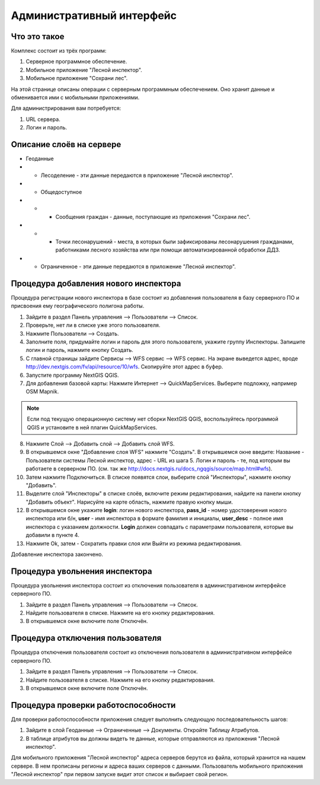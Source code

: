 .. sectionauthor:: Дмитрий Барышников <dmitry.baryshnikov@nextgis.ru>

.. _ngfv_admin:

Административный интерфейс
===========================

Что это такое
------------------------

Комплекс состоит из трёх программ: 

1. Серверное программное обеспечение.
2. Мобильное приложение "Лесной инспектор".
3. Мобильное приложение "Сохрани лес". 

На этой странице описаны операции с серверным программным обеспечением. Оно хранит 
данные и обменивается ими с мобильными приложениями.

Для администрирования вам потребуется:

1. URL сервера.
2. Логин и пароль.

Описание слоёв на сервере
----------------------------------------

* Геоданные
* * Лесоделение - эти данные передаются в приложение "Лесной инспектор".
* * Общедоступное
* * * Сообщения граждан - данные, поступающие из приложения "Сохрани лес".
* * * Точки лесонарушений - места, в которых были зафиксированы лесонарушения гражданами, 
      работниками лесного хозяйства или при помощи автоматизированной обработки ДДЗ.
* * Ограниченное - эти данные передаются в приложение "Лесной инспектор".

Процедура добавления нового инспектора
-----------------------------------------

Процедура регистрации нового инспектора в базе состоит из добавления пользователя в 
базу серверного ПО и присвоения ему географического полигона работы.

1. Зайдите в раздел Панель управления --> Пользователи --> Список.
2. Проверьте, нет ли в списке уже этого пользователя.
3. Нажмите Пользователи --> Создать.
4. Заполните поля, придумайте логин и пароль для этого пользователя, укажите группу 
   Инспекторы. Запишите логин и пароль, нажмите кнопку Создать. 
5. С главной страницы зайдите Сервисы --> WFS сервис --> WFS сервис. На экране выведется адрес, 
   вроде http://dev.nextgis.com/fv/api/resource/10/wfs. Скопируйте этот адрес в буфер.
6. Запустите программу NextGIS QGIS. 
7. Для добавления базовой карты: Нажмите Интернет --> QuickMapServices. Выберите подложку, 
   например OSM Mapnik.

.. note:: Eсли под текущую операционную систему нет сборки NextGIS QGIS, воспользуйтесь программой QGIS и установите в ней плагин QuickMapServices.

8. Нажмите Слой --> Добавить слой --> Добавить слой WFS.
9. В открывшемся окне "Добавление слоя WFS" нажмите "Создать". В открывшемся окне введите: 
   Название - Пользователи системы Лесной инспектор, адреc - URL из шага 5. Логин и пароль - те, 
   под которым вы работаете в серверном ПО. 
   (см. так же http://docs.nextgis.ru/docs_ngqgis/source/map.html#wfs).

10. Затем нажмите Подключиться. В списке появятся слои, выберите слой "Инспекторы", 
    нажмите кнопку "Добавить". 
11. Выделите слой "Инспекторы" в списке слоёв, включите режим редактирования, найдите на 
    панели кнопку "Добавить объект". Нарисуйте на карте область, нажмите правую кнопку мыши.
12. В открывшемся окне укажите **login**: логин нового инспектора, **pass_id** - номер удостоверения нового 
    инспектора или б/н, **user** - имя инспектора в формате фамилия и инициалы, **user_desc** - полное имя инспектора с указанием должности. 
    **Login** должен совпадать с параметрами пользователя, которые вы добавили в пункте 4.
13. Нажмите Ok, затем - Сохратить правки слоя или Выйти из режима редактирования.

Добавление инспектора закончено.

Процедура увольнения инспектора
-----------------------------------------

Процедура увольнения инспектора состоит из отключения пользователя в административном 
интерфейсе серверного ПО.

1. Зайдите в раздел Панель управления --> Пользователи --> Список.
2. Найдите пользователя в списке. Нажмите на его кнопку редактирования.
3. В открывшемся окне включите поле Отключён.

Процедура отключения пользователя
------------------------------------------------

Процедура отключения пользователя состоит из отключения пользователя 
в административном интерфейсе серверного ПО.

1. Зайдите в раздел Панель управления --> Пользователи --> Список.
2. Найдите пользователя в списке. Нажмите на его кнопку редактирования.
3. В открывшемся окне включите поле Отключён.

Процедура проверки работоспособности 
------------------------------------------------

Для проверки работоспособности приложения следует выполнить следующую последовательность шагов:

1. Зайдите в слой Геоданные --> Ограниченные --> Документы. Откройте Таблицу Атрибутов.
2. В таблице атрибутов вы должны видеть те данные, которые отправляются из приложения 
   "Лесной инспектор".


Для мобильного приложения "Лесной инспектор" адреса серверов берутся из файла, который 
хранится на нашем сервере. В нем прописаны регионы и адреса ваших серверов с данными. 
Пользователь мобильного приложения "Лесной инспектор" при первом запуске видит этот 
список и выбирает свой регион. 
